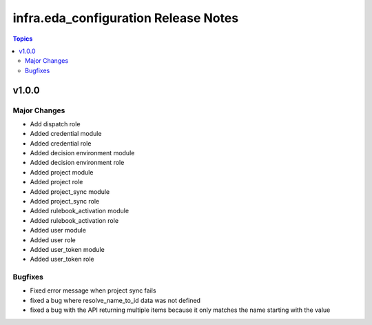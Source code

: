======================================
infra.eda\_configuration Release Notes
======================================

.. contents:: Topics

v1.0.0
======

Major Changes
-------------

- Add dispatch role
- Added credential module
- Added credential role
- Added decision environment module
- Added decision environment role
- Added project module
- Added project role
- Added project_sync module
- Added project_sync role
- Added rulebook_activation module
- Added rulebook_activation role
- Added user module
- Added user role
- Added user_token module
- Added user_token role

Bugfixes
--------

- Fixed error message when project sync fails
- fixed a bug where resolve_name_to_id data was not defined
- fixed a bug with the API returning multiple items because it only matches the name starting with the value
